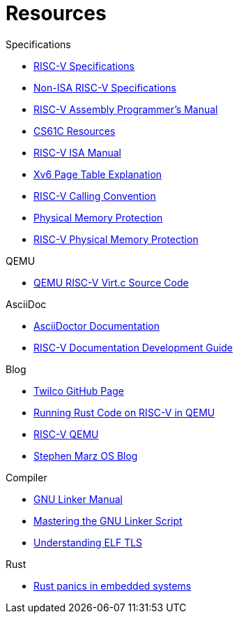 = Resources

.Specifications
* https://riscv.org/technical/specifications/[RISC-V Specifications]
* https://github.com/riscv-non-isa[Non-ISA RISC-V Specifications]
* https://github.com/riscv-non-isa/riscv-asm-manual/blob/main/riscv-asm.md[RISC-V Assembly Programmer's Manual]
* https://inst.eecs.berkeley.edu/~cs61c/su21/resources/[CS61C Resources]
* https://github.com/riscv/riscv-isa-manual/blob/main/src/[RISC-V ISA Manual]
* https://clownote.github.io/2021/03/06/xv6/Xv6-page-table/[Xv6 Page Table Explanation]
* https://riscv.org/wp-content/uploads/2015/01/riscv-calling.html[RISC-V Calling Convention]
* https://riscv.org/blog/2024/03/adding-physical-memory-protection-to-the-veer-el2-risc-v-core-2/[Physical Memory Protection]
* https://naizhengtan.github.io/23fall/docs/lab4/pmp.pdf[RISC-V Physical Memory Protection]

.QEMU
* https://github.com/qemu/qemu/blob/master/hw/riscv/virt.c#L70[QEMU RISC-V Virt.c Source Code]

.AsciiDoc
* https://docs.asciidoctor.org/asciidoc/latest/[AsciiDoctor Documentation]
* https://github.com/riscv/docs-dev-guide[RISC-V Documentation Development Guide]

.Blog
* https://twilco.github.io/[Twilco GitHub Page]
* https://www.meyerzinn.tech/posts/2023/03/05/running-rust-code-on-risc-v-in-qemu/[Running Rust Code on RISC-V in QEMU]
* https://www.petrside.gr/posts/riscv-qemu/[RISC-V QEMU]
* https://osblog.stephenmarz.com/ch1.html[Stephen Marz OS Blog]

.Compiler
* https://ftp.gnu.org/old-gnu/Manuals/ld-2.9.1/html_chapter/ld_3.html[GNU Linker Manual]
* https://allthingsembedded.com/post/2020-04-11-mastering-the-gnu-linker-script/[Mastering the GNU Linker Script]
* https://0x04.net/doc/elf/tls.pdf[Understanding ELF TLS]

.Rust
* https://github.com/rust-embedded/wg/issues/551[Rust panics in embedded systems]
